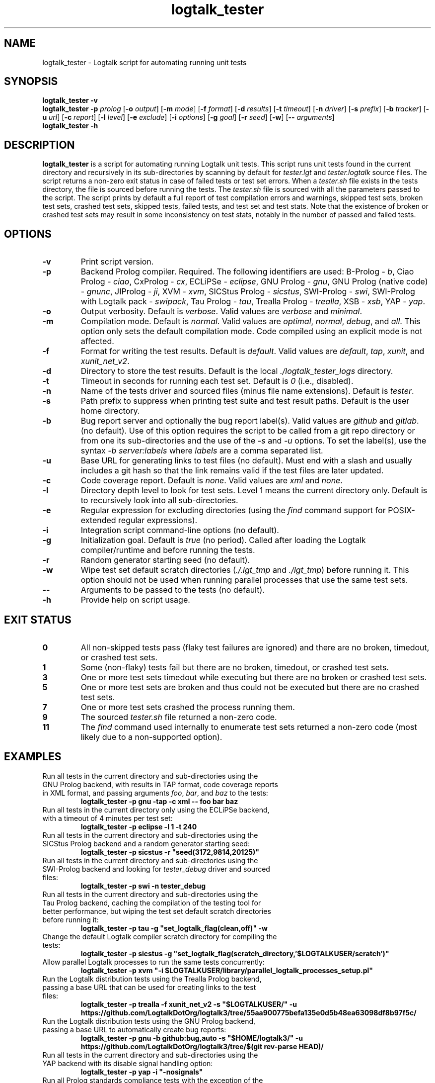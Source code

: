 .TH logtalk_tester 1 "December 16, 2024" "Logtalk 3.86.0" "Logtalk Documentation"

.SH NAME
logtalk_tester \- Logtalk script for automating running unit tests

.SH SYNOPSIS
.B logtalk_tester -v
.br
.B logtalk_tester -p \fIprolog\fR
[\fB-o \fIoutput\fR]
[\fB-m \fImode\fR\fR]
[\fB-f \fIformat\fR]
[\fB-d \fIresults\fR]
[\fB-t \fItimeout\fR]
[\fB-n \fIdriver\fR]
[\fB-s \fIprefix\fR]
[\fB-b \fItracker\fR]
[\fB-u \fIurl\fR]
[\fB-c \fIreport\fR]
[\fB-l \fIlevel\fR]
[\fB-e \fIexclude\fR]
[\fB-i \fIoptions\fR]
[\fB-g \fIgoal\fR]
[\fB-r \fIseed\fR]
[\fB-w\fR]
[\fB-- \fIarguments\fR]
.br
.B logtalk_tester -h

.SH DESCRIPTION
\fBlogtalk_tester\fR is a script for automating running Logtalk unit tests. This script runs unit tests found in the current directory and recursively in its sub-directories by scanning by default for \fItester.lgt\fR and \fItester.logtalk\fR source files. The script returns a non-zero exit status in case of failed tests or test set errors. When a \fItester.sh\fR file exists in the tests directory, the file is sourced before running the tests. The \fItester.sh\fR file is sourced with all the parameters passed to the script. The script prints by default a full report of test compilation errors and warnings, skipped test sets, broken test sets, crashed test sets, skipped tests, failed tests, and test set and test stats. Note that the existence of broken or crashed test sets may result in some inconsistency on test stats, notably in the number of passed and failed tests.

.SH OPTIONS
.TP
.BI \-v
Print script version.
.TP
.BI \-p
Backend Prolog compiler. Required. The following identifiers are used: B-Prolog - \fIb\fR, Ciao Prolog - \fIciao\fR, CxProlog - \fIcx\fR, ECLiPSe - \fIeclipse\fR, GNU Prolog - \fIgnu\fR, GNU Prolog (native code) - \fIgnunc\fR, JIProlog - \fIji\fR, XVM - \fIxvm\fR, SICStus Prolog - \fIsicstus\fR, SWI-Prolog - \fIswi\fR, SWI-Prolog with Logtalk pack - \fIswipack\fR, Tau Prolog - \fItau\fR, Trealla Prolog - \fItrealla\fR, XSB - \fIxsb\fR, YAP - \fIyap\fR.
.TP
.BI \-o
Output verbosity. Default is \fIverbose\fR. Valid values are \fIverbose\fR and \fIminimal\fR.
.TP
.BI \-m
Compilation mode. Default is \fInormal\fR. Valid values are \fIoptimal\fR, \fInormal\fR, \fIdebug\fR, and \fIall\fR. This option only sets the default compilation mode. Code compiled using an explicit mode is not affected.
.TP
.BI \-f
Format for writing the test results. Default is \fIdefault\fR. Valid values are \fIdefault\fR, \fItap\fR, \fIxunit\fR, and \fIxunit_net_v2\fR.
.TP
.BI \-d
Directory to store the test results. Default is the local \fI./logtalk_tester_logs\fR directory.
.TP
.BI \-t
Timeout in seconds for running each test set. Default is \fI0\fR (i.e., disabled).
.TP
.BI \-n
Name of the tests driver and sourced files (minus file name extensions). Default is \fItester\fR.
.TP
.BI \-s
Path prefix to suppress when printing test suite and test result paths. Default is the user home directory.
.TP
.BI \-b
Bug report server and optionally the bug report label(s). Valid values are \fIgithub\fR and \fIgitlab\fR. (no default). Use of this option requires the script to be called from a git repo directory or from one its sub-directories and the use of the \fI-s\fR and \fI-u\fR options. To set the label(s), use the syntax \fI-b server:labels\fR where \fIlabels\fR are a comma separated list.
.TP
.BI \-u
Base URL for generating links to test files (no default). Must end with a slash and usually includes a git hash so that the link remains valid if the test files are later updated.
.TP
.BI \-c
Code coverage report. Default is \fInone\fR. Valid values are \fIxml\fR and \fInone\fR.
.TP
.BI \-l
Directory depth level to look for test sets. Level 1 means the current directory only. Default is to recursively look into all sub-directories.
.TP
.BI \-e
Regular expression for excluding directories (using the \fIfind\fR command support for POSIX-extended regular expressions).
.TP
.BI \-i
Integration script command-line options (no default).
.TP
.BI \-g
Initialization goal. Default is \fItrue\fR (no period). Called after loading the Logtalk compiler/runtime and before running the tests.
.TP
.BI \-r
Random generator starting seed (no default).
.TP
.BI \-w
Wipe test set default scratch directories (\fI./.lgt_tmp\fR and \fI./lgt_tmp\fR) before running it. This option should not be used when running parallel processes that use the same test sets.
.TP
.BI \--
Arguments to be passed to the tests (no default).
.TP
.B \-h
Provide help on script usage.

.SH "EXIT STATUS"
.TP
.B 0
All non-skipped tests pass (flaky test failures are ignored) and there are no broken, timedout, or crashed test sets.
.TP
.B 1
Some (non-flaky) tests fail but there are no broken, timedout, or crashed test sets.
.TP
.B 3
One or more test sets timedout while executing but there are no broken or crashed test sets.
.TP
.B 5
One or more test sets are broken and thus could not be executed but there are no crashed test sets.
.TP
.B 7
One or more test sets crashed the process running them.
.TP
.B 9
The sourced \fItester.sh\fR file returned a non-zero code.
.TP
.B 11
The \fIfind\fR command used internally to enumerate test sets returned a non-zero code (most likely due to a non-supported option).

.SH EXAMPLES
.TP
Run all tests in the current directory and sub-directories using the GNU Prolog backend, with results in TAP format, code coverage reports in XML format, and passing arguments \fIfoo\fR, \fIbar\fR, and \fIbaz\fR to the tests:
\fBlogtalk_tester -p gnu -tap -c xml -- foo bar baz\fR
.PP
.TP
Run all tests in the current directory only using the ECLiPSe backend, with a timeout of 4 minutes per test set:
\fBlogtalk_tester -p eclipse -l 1 -t 240\fR
.PP
.TP
Run all tests in the current directory and sub-directories using the SICStus Prolog backend and a random generator starting seed:
\fBlogtalk_tester -p sicstus -r "seed(3172,9814,20125)"\fR
.PP
.TP
Run all tests in the current directory and sub-directories using the SWI-Prolog backend and looking for \fItester_debug\fR driver and sourced files:
\fBlogtalk_tester -p swi -n tester_debug\fR
.PP
.TP
Run all tests in the current directory and sub-directories using the Tau Prolog backend, caching the compilation of the testing tool for better performance, but wiping the test set default scratch directories before running it:
\fBlogtalk_tester -p tau -g "set_logtalk_flag(clean,off)" -w\fR
.PP
.TP
Change the default Logtalk compiler scratch directory for compiling the tests:
\fBlogtalk_tester -p sicstus -g "set_logtalk_flag(scratch_directory,'$LOGTALKUSER/scratch')"\fR
.PP
.TP
Allow parallel Logtalk processes to run the same tests concurrently:
\fBlogtalk_tester -p xvm "-i $LOGTALKUSER/library/parallel_logtalk_processes_setup.pl"\fR
.PP
.TP
Run the Logtalk distribution tests using the Trealla Prolog backend, passing a base URL that can be used for creating links to the test files:
\fBlogtalk_tester -p trealla -f xunit_net_v2 -s "$LOGTALKUSER/" -u https://github.com/LogtalkDotOrg/logtalk3/tree/55aa900775befa135e0d5b48ea63098df8b97f5c/\fR
.PP
.TP
Run the Logtalk distribution tests using the GNU Prolog backend, passing a base URL to automatically create bug reports:
\fBlogtalk_tester -p gnu -b github:bug,auto -s "$HOME/logtalk3/" -u https://github.com/LogtalkDotOrg/logtalk3/tree/$(git rev-parse HEAD)/\fR
.PP
.TP
Run all tests in the current directory and sub-directories using the YAP backend with its disable signal handling option:
\fBlogtalk_tester -p yap -i "-nosignals"\fR
.PP
.TP
Run all Prolog standards compliance tests with the exception of the \fIcatch_3\fR and \fIcut_0\fR test sets:
\fBlogtalk_tester -p swi -e ".*/(catch_3|cut_0)/.*"\fR

.SH IMPLEMENTATION NOTES
When the script detects either a \fItimeout\fR or a \fIgtimeout\fR command (provided by the GNU \fIcoreutils\fR package), it will use it to run each test set if the timeout option is set to a value greater than zero. This package can be easily installed in POSIX operating-systems (including Linux and macOS) if not provided by default. On Windows operating-systems, the native timeout command is not usable for this purpose. But the Git for Windows installer includes the GNU \fIcoreutils\fR package, which can be used from the bundled Bash shell.
.TP
Installation of the GNU \fIsed\fR command, when not available by default, is strongly recommended. The Git for Windows installer includes this command, which can be used from the bundled Bash shell.
.TP
The version of the \fIfind\fR command provided by some operating-systems doesn't support (extended) regular-expressions, thus preventing using the \fI-e\fR option.
.TP
The script kills all created child processes on exit using the \fIpkill\fR command.
.TP
The \fIgnunc\fR backend requires creating a GNU Prolog executable that includes Logtalk named \fIgplgtnc\fR and making it available in the system \fIPATH\fR. This executable can be created using the embedding script provided in the Logtalk distribution. For example:
\fBgprolog_embed_logtalk.sh -c -d ~/collect -s none -- --new-top-level && mv ~/collect/logtalk ~/collect/gplgtnc\fR

.SH ENVIRONMENT
.TP
.B LOGTALKHOME
Specifies the location of the Logtalk installation.
.TP
.B LOGTALKUSER
Specifies the location of the Logtalk user directory.

.SH FILES
.TP
.BI $LOGTALKUSER/library/tester_versions.lgt
Logtalk source file used for printing the Logtalk and backend Prolog compiler versions.
.TP
.BI $LOGTALKUSER/library/parallel_logtalk_processes_setup.pl
Logtalk source file used for parallel Logtalk processes with selected backend Prolog compilers.
.TP
.BI $LOGTALKUSER/tools/lgtunit/automation_report.lgt
Logtalk source file that intercepts unit test execution messages and generates report files that are parsed by this script.

.SH "SEE ALSO"
The Logtalk website at https://logtalk.org/
.PP
The Logtalk User and Reference Manuals at \fB$LOGTALKHOME/manuals/index.html\fR

.SH AUTHOR
Paulo Moura <pmoura@logtalk.org>

.SH COPYRIGHT
Copyright (c) 1998-2024 Paulo Moura.
